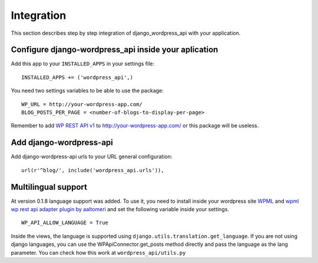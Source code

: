Integration
===========

This section describes step by step integration of django_wordpress_api with your application.


Configure django-wordpress_api inside your aplication
-----------------------------------------------------

Add this app to your ``INSTALLED_APPS`` in your settings file::

    INSTALLED_APPS += ('wordpress_api',)


You need two settings variables to be able to use the package:

::

    WP_URL = http://your-wordpress-app.com/
    BLOG_POSTS_PER_PAGE = <number-of-blogs-to-display-per-page>

Remember to add `WP REST API v1 <http://wp-api.org/index-deprecated.html>`_ to http://your-wordpress-app.com/ or this package will be useless.


Add django-wordpress-api
------------------------
Add django-wordpress-api urls to your URL general configuration::

    url(r'^blog/', include('wordpress_api.urls')),


Multilingual support
------------------------

At version 0.1.8 language support was added. To use it, you need to install inside your wordpress site `WPML <https://wpml.org>`_ and `wpml wp rest api adapter plugin by aaltomeri <https://github.com/aaltomeri/wpml-wp-rest-api-adapter>`_ and set the following variable inside your settings.

::

    WP_API_ALLOW_LANGUAGE = True

Inside the views, the language is supported using ``django.utils.translation.get_language``. If you are not using django languages, you can use the WPApiConnector.get_posts method directly and pass the language as the lang parameter. You can check how this work at ``wordpress_api/utils.py``
